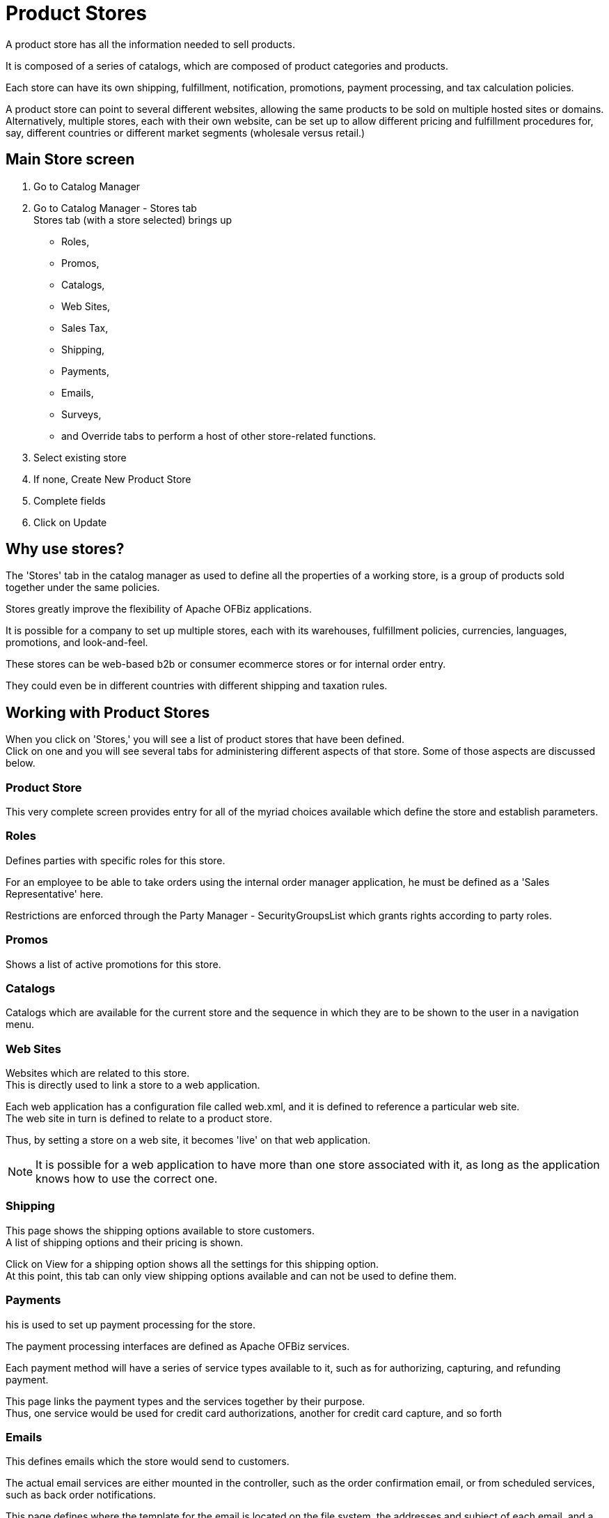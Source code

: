 ////
Licensed to the Apache Software Foundation (ASF) under one
or more contributor license agreements.  See the NOTICE file
distributed with this work for additional information
regarding copyright ownership.  The ASF licenses this file
to you under the Apache License, Version 2.0 (the
"License"); you may not use this file except in compliance
with the License.  You may obtain a copy of the License at

http://www.apache.org/licenses/LICENSE-2.0

Unless required by applicable law or agreed to in writing,
software distributed under the License is distributed on an
"AS IS" BASIS, WITHOUT WARRANTIES OR CONDITIONS OF ANY
KIND, either express or implied.  See the License for the
specific language governing permissions and limitations
under the License.
////
=  Product Stores
A product store has all the information needed to sell products.

It is composed of a series of catalogs, which are composed of product categories and products.

Each store can have its own shipping, fulfillment, notification, promotions, payment processing, and tax calculation policies.

A product store can point to several different websites, allowing the same products to be sold on multiple hosted sites or domains. +
Alternatively, multiple stores, each with their own website, can be set up to allow different pricing and fulfillment procedures
for, say, different countries or different market segments (wholesale versus retail.)

== Main Store screen
. Go to Catalog Manager
. Go to Catalog Manager - Stores tab +
  Stores tab (with a store selected) brings up
  * Roles,
  * Promos,
  * Catalogs,
  * Web Sites,
  * Sales Tax,
  * Shipping,
  * Payments,
  * Emails,
  * Surveys,
  * and Override tabs to perform a host of other store-related functions.
. Select existing store
. If none, Create New Product Store
. Complete fields
. Click on Update


==  Why use stores?
The 'Stores' tab in the catalog manager as used to define all the properties of a working store,
is a group of products sold together under the same policies.

Stores greatly improve the flexibility of Apache OFBiz applications.

It is possible for a company to set up multiple stores, each with its warehouses, fulfillment policies, currencies, languages,
promotions, and look-and-feel.

These stores can be web-based b2b or consumer ecommerce stores or for internal order entry.

They could even be in different countries with different shipping and taxation rules.

==  Working with Product Stores
When you click on 'Stores,' you will see a list of product stores that have been defined. +
Click on one and you will see several tabs for administering different aspects of that store.
Some of those aspects are discussed below.

===  Product Store
This very complete screen provides entry for all of the myriad choices available which define the store and establish parameters.

=== Roles
Defines parties with specific roles for this store.

For an employee to be able to take orders using the internal order manager application,
he must be defined as a 'Sales Representative' here.

Restrictions are enforced through the Party Manager - SecurityGroupsList which grants rights according to party roles.

=== Promos
Shows a list of active promotions for this store.

=== Catalogs
Catalogs which are available for the current store and the sequence in which they are to be shown to the user in a navigation menu.

=== Web Sites
Websites which are related to this store. +
This is directly used to link a store to a web application.

Each web application has a configuration file called web.xml, and it is defined to reference a particular web site. +
The web site in turn is defined to relate to a product store.

Thus, by setting a store on a web site, it becomes 'live' on that web application.

[NOTE]
It is possible for a web application to have more than one store associated with it,
 as long as the application knows how to use the correct one.

=== Shipping
This page shows the shipping options available to store customers. +
A list of shipping options and their pricing is shown.

Click on View for a shipping option shows all the settings for this shipping option. +
At this point, this tab can only view shipping options available and can not be used to define them.

=== Payments
his is used to set up payment processing for the store.

The payment processing interfaces are defined as Apache OFBiz services.

Each payment method will have a series of service types available to it, such as for authorizing, capturing, and refunding payment.

This page links the payment types and the services together by their purpose. +
Thus, one service would be used for credit card authorizations, another for credit card capture, and so forth

=== Emails
This defines emails which the store would send to customers.

The actual email services are either mounted in the controller, such as the order confirmation email, or from scheduled services,
such as back order notifications.

This page defines where the template for the email is located on the file system, the addresses and subject of each email,
and a content type (which can be left blank).

=== Surveys
This page is for adding surveys to the store. +
Surveys can be associated with certain events or with products and categories.

=== Override
Allows certain keywords to be ascendant at this store for a particular time period.

=== Segments
Identifies the Sales or Market Segments targeted for this Store.

The actual assignment is made under the Marketing tab > Segment sub-tab. +
Here under the Product Store you will see a summary table of those assignments along with links to make any additions or changes.
